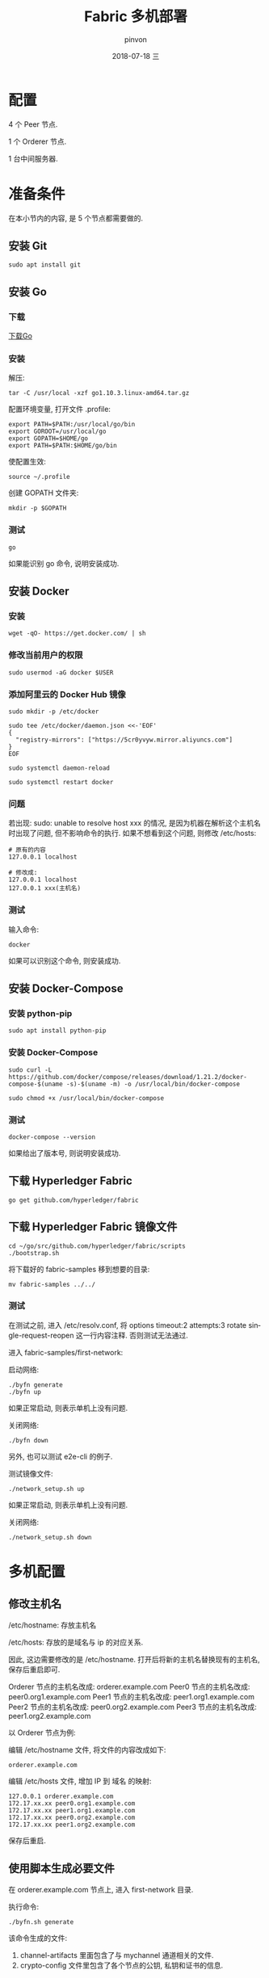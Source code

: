 #+TITLE:       Fabric 多机部署
#+AUTHOR:      pinvon
#+EMAIL:       pinvon@ubuntu
#+DATE:        2018-07-18 三

#+URI:         /blog/BlockChain/%y/%m/%d/%t/ Or /blog/BlockChain/%t/
#+TAGS:        BlockChain
#+DESCRIPTION: <Add description here>

#+LANGUAGE:    en
#+OPTIONS:     H:4 num:nil toc:t \n:nil ::t |:t ^:nil -:nil f:t *:t <:t

* 配置

4 个 Peer 节点.

1 个 Orderer 节点.

1 台中间服务器.

* 准备条件

在本小节内的内容, 是 5 个节点都需要做的.

** 安装 Git

#+BEGIN_SRC Shell
sudo apt install git
#+END_SRC

** 安装 Go

*** 下载

[[https://golang.org/dl/][下载Go]]

*** 安装

解压:
#+BEGIN_SRC Shell
tar -C /usr/local -xzf go1.10.3.linux-amd64.tar.gz
#+END_SRC

配置环境变量, 打开文件 .profile:
#+BEGIN_SRC Shell
export PATH=$PATH:/usr/local/go/bin 
export GOROOT=/usr/local/go 
export GOPATH=$HOME/go 
export PATH=$PATH:$HOME/go/bin
#+END_SRC

使配置生效:
#+BEGIN_SRC Shell
source ~/.profile
#+END_SRC

创建 GOPATH 文件夹:
#+BEGIN_SRC Shell
mkdir -p $GOPATH
#+END_SRC

*** 测试

#+BEGIN_SRC Shell
go
#+END_SRC

如果能识别 go 命令, 说明安装成功.

** 安装 Docker

*** 安装

#+BEGIN_SRC Shell
wget -qO- https://get.docker.com/ | sh
#+END_SRC

*** 修改当前用户的权限

#+BEGIN_SRC Shell
sudo usermod -aG docker $USER
#+END_SRC

*** 添加阿里云的 Docker Hub 镜像

#+BEGIN_SRC Shell
sudo mkdir -p /etc/docker

sudo tee /etc/docker/daemon.json <<-'EOF'
{
  "registry-mirrors": ["https://5cr0yvyw.mirror.aliyuncs.com"]
}
EOF

sudo systemctl daemon-reload

sudo systemctl restart docker
#+END_SRC

*** 问题

若出现: sudo: unable to resolve host xxx 的情况, 是因为机器在解析这个主机名时出现了问题, 但不影响命令的执行. 如果不想看到这个问题, 则修改 /etc/hosts:
#+BEGIN_SRC Shell
# 原有的内容
127.0.0.1 localhost

# 修改成:
127.0.0.1 localhost
127.0.0.1 xxx(主机名)
#+END_SRC

*** 测试

输入命令:
#+BEGIN_SRC Shell
docker
#+END_SRC

如果可以识别这个命令, 则安装成功.

** 安装 Docker-Compose

*** 安装 python-pip

#+BEGIN_SRC Shell
sudo apt install python-pip
#+END_SRC

*** 安装 Docker-Compose

#+BEGIN_SRC Shell
sudo curl -L https://github.com/docker/compose/releases/download/1.21.2/docker-compose-$(uname -s)-$(uname -m) -o /usr/local/bin/docker-compose

sudo chmod +x /usr/local/bin/docker-compose
#+END_SRC

*** 测试

#+BEGIN_SRC Shell
docker-compose --version
#+END_SRC
如果给出了版本号, 则说明安装成功.

** 下载 Hyperledger Fabric

#+BEGIN_SRC Shell
go get github.com/hyperledger/fabric
#+END_SRC

** 下载 Hyperledger Fabric 镜像文件

#+BEGIN_SRC Shell
cd ~/go/src/github.com/hyperledger/fabric/scripts
./bootstrap.sh
#+END_SRC

将下载好的 fabric-samples 移到想要的目录:
#+BEGIN_SRC Shell
mv fabric-samples ../../
#+END_SRC

*** 测试

在测试之前, 进入 /etc/resolv.conf, 将 options timeout:2 attempts:3 rotate single-request-reopen 这一行内容注释. 否则测试无法通过.

进入 fabric-samples/first-network:

启动网络:
#+BEGIN_SRC Shell
./byfn generate
./byfn up
#+END_SRC

如果正常启动, 则表示单机上没有问题.

关闭网络:
#+BEGIN_SRC Shell
./byfn down
#+END_SRC

另外, 也可以测试 e2e-cli 的例子.

测试镜像文件:
#+BEGIN_SRC Shell
./network_setup.sh up
#+END_SRC

如果正常启动, 则表示单机上没有问题.

关闭网络:
#+BEGIN_SRC Shell
./network_setup.sh down
#+END_SRC

* 多机配置

** 修改主机名

/etc/hostname: 存放主机名

/etc/hosts: 存放的是域名与 ip 的对应关系.

因此, 这边需要修改的是 /etc/hostname. 打开后将新的主机名替换现有的主机名, 保存后重启即可.

Orderer 节点的主机名改成: orderer.example.com
Peer0 节点的主机名改成: peer0.org1.example.com
Peer1 节点的主机名改成: peer1.org1.example.com
Peer2 节点的主机名改成: peer0.org2.example.com
Peer3 节点的主机名改成: peer1.org2.example.com

以 Orderer 节点为例:

编辑 /etc/hostname 文件, 将文件的内容改成如下:
#+BEGIN_SRC Shell
orderer.example.com
#+END_SRC

编辑 /etc/hosts 文件, 增加 IP 到 域名 的映射:
#+BEGIN_SRC Shell
127.0.0.1 orderer.example.com
172.17.xx.xx peer0.org1.example.com
172.17.xx.xx peer1.org1.example.com
172.17.xx.xx peer0.org2.example.com
172.17.xx.xx peer1.org2.example.com
#+END_SRC

保存后重启.

** 使用脚本生成必要文件

在 orderer.example.com 节点上, 进入 first-network 目录.

执行命令:
#+BEGIN_SRC Shell
./byfn.sh generate
#+END_SRC

该命令生成的文件:
1. channel-artifacts 里面包含了与 mychannel 通道相关的文件.
2. crypto-config 文件里包含了各个节点的公钥, 私钥和证书的信息.

** 编辑 docker-compose 文件

*** docker-compose-orderer.yaml

编辑 docker-compose-orderer.yaml 文件:
#+BEGIN_SRC Shell
version: '2'

volumes:
  orderer.example.com:

networks:
  byfn:

services:
  orderer.example.com:
    extends:
      file:   base/docker-compose-base.yaml
      service: orderer.example.com
    container_name: orderer.example.com
    networks:
      - byfn
#+END_SRC

共识类型使用的是 Solo, 详细的配置信息在 docker-compose-base.yaml 文件里.

*** docker-compose-peer.yaml

#+BEGIN_SRC YAML
version: '2'

volumes:
  peer0.org1.example.com:

networks:
  byfn:

services:
  peer0.org1.example.com:
    container_name: peer0.org1.example.com
    extends:
      file:  base/docker-compose-base.yaml
      service: peer0.org1.example.com
    networks:
      - byfn
    extra_hosts:
      - "orderer.example.com:172.17.90.60"
      - "peer1.org1.example.com:172.17.9.56"
      - "peer0.org2.example.com:172.17.190.162"
      - "peer1.org2.example.com:172.17.9.58"

  cli:
    container_name: cli
    image: hyperledger/fabric-tools:$IMAGE_TAG
    tty: true
    stdin_open: true
    environment:
      - GOPATH=/opt/gopath
      - CORE_VM_ENDPOINT=unix:///host/var/run/docker.sock
      #- CORE_LOGGING_LEVEL=DEBUG
      - CORE_LOGGING_LEVEL=INFO
      - CORE_PEER_ID=cli
      - CORE_PEER_ADDRESS=peer0.org1.example.com:7051
      - CORE_PEER_LOCALMSPID=Org1MSP
      - CORE_PEER_TLS_ENABLED=true
      - CORE_PEER_TLS_CERT_FILE=/opt/gopath/src/github.com/hyperledger/fabric/peer/crypto/peerOrganizations/org1.example.com/peers/peer0.org1.example.com/tls/server.crt
      - CORE_PEER_TLS_KEY_FILE=/opt/gopath/src/github.com/hyperledger/fabric/peer/crypto/peerOrganizations/org1.example.com/peers/peer0.org1.example.com/tls/server.key
      - CORE_PEER_TLS_ROOTCERT_FILE=/opt/gopath/src/github.com/hyperledger/fabric/peer/crypto/peerOrganizations/org1.example.com/peers/peer0.org1.example.com/tls/ca.crt
      - CORE_PEER_MSPCONFIGPATH=/opt/gopath/src/github.com/hyperledger/fabric/peer/crypto/peerOrganizations/org1.example.com/users/Admin@org1.example.com/msp
    working_dir: /opt/gopath/src/github.com/hyperledger/fabric/peer
    command: /bin/bash
    volumes:
        - /var/run/:/host/var/run/
        - ./../chaincode/:/opt/gopath/src/github.com/chaincode
        - ./crypto-config:/opt/gopath/src/github.com/hyperledger/fabric/peer/crypto/
        - ./scripts:/opt/gopath/src/github.com/hyperledger/fabric/peer/scripts/
        - ./channel-artifacts:/opt/gopath/src/github.com/hyperledger/fabric/peer/channel-artifacts
    depends_on:
      - peer0.org1.example.com
    extra_hosts:
      - "orderer.example.com:172.17.90.60"
      - "peer0.org1.example.com:172.17.9.57"
      - "peer1.org1.example.com:172.17.9.56"
      - "peer0.org2.example.com:172.17.190.162"
      - "peer1.org2.example.com:172.17.9.58"
    networks:
      - byfn
#+END_SRC

*** base/docker-compose-base.yaml

将所有端口都映射到 7051 和 7053 (如 8051, 9051 等都改成 7051). 不过, 如果一台主机运行多个节点, 则不能这么改.

** 分发配置文件

将配置文件分发到每一个主机上:
#+BEGIN_SRC Shell
scp -r first-network root@172.17.9.57:~/go/src/github.com/hyperledger/fabric-samples
#+END_SRC

** 启动节点

到每个节点上启动与该节点相应的容器:
#+BEGIN_SRC Shell
docker-compose -f docker-compose-orderer.yaml up -d
#+END_SRC

最后进入 cli:
#+BEGIN_SRC Shell
docker exec -it cli bash
./scripts/script.sh mychannel
#+END_SRC
